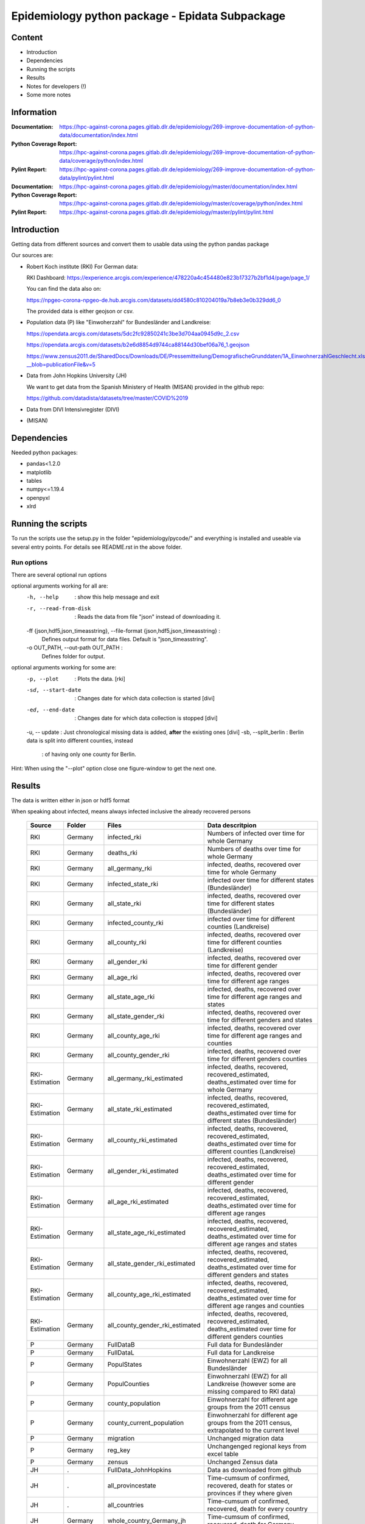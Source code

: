 .. _epidata_readme:

Epidemiology python package - Epidata Subpackage
================================================

Content
-------

- Introduction
- Dependencies
- Running the scripts
- Results
- Notes for developers (!)
- Some more notes

Information
-----------

:Documentation: https://hpc-against-corona.pages.gitlab.dlr.de/epidemiology/269-improve-documentation-of-python-data/documentation/index.html
:Python Coverage Report: https://hpc-against-corona.pages.gitlab.dlr.de/epidemiology/269-improve-documentation-of-python-data/coverage/python/index.html
:Pylint Report: https://hpc-against-corona.pages.gitlab.dlr.de/epidemiology/269-improve-documentation-of-python-data/pylint/pylint.html

:Documentation: https://hpc-against-corona.pages.gitlab.dlr.de/epidemiology/master/documentation/index.html
:Python Coverage Report: https://hpc-against-corona.pages.gitlab.dlr.de/epidemiology/master/coverage/python/index.html
:Pylint Report: https://hpc-against-corona.pages.gitlab.dlr.de/epidemiology/master/pylint/pylint.html


Introduction
------------

Getting data from different sources and convert them to usable data using the python pandas package

Our sources are:

- Robert Koch institute (RKI) For German data:

  RKI Dashboard: https://experience.arcgis.com/experience/478220a4c454480e823b17327b2bf1d4/page/page_1/

  You can find the data also on:

  https://npgeo-corona-npgeo-de.hub.arcgis.com/datasets/dd4580c810204019a7b8eb3e0b329dd6_0

  The provided data is either geojson or csv.

- Population data (P) like "Einwoherzahl" for Bundesländer and Landkreise:

  https://opendata.arcgis.com/datasets/5dc2fc92850241c3be3d704aa0945d9c_2.csv

  https://opendata.arcgis.com/datasets/b2e6d8854d9744ca88144d30bef06a76_1.geojson

  https://www.zensus2011.de/SharedDocs/Downloads/DE/Pressemitteilung/DemografischeGrunddaten/1A_EinwohnerzahlGeschlecht.xls?__blob=publicationFile&v=5

- Data from John Hopkins University (JH)

  We want to get data from the Spanish Ministery of Health (MISAN) provided in the github repo:

  https://github.com/datadista/datasets/tree/master/COVID%2019

- Data from DIVI Intensivregister (DIVI)

- (MISAN)

Dependencies
------------

Needed python packages:

- pandas<1.2.0
- matplotlib
- tables
- numpy<=1.19.4
- openpyxl
- xlrd

Running the scripts
-------------------

To run the scripts use the setup.py in the folder "epidemiology/pycode/" and everything is installed and useable via several entry points.
For details see README.rst in the above folder.


Run options
~~~~~~~~~~~

There are several optional run options

optional arguments working for all are:
  -h, --help            : show this help message and exit
  -r, --read-from-disk  : Reads the data from file "json" instead of downloading
                        it.
  -ff {json,hdf5,json_timeasstring}, --file-format {json,hdf5,json_timeasstring} :
                        Defines output format for data files. Default is
                        "json_timeasstring".
  -o OUT_PATH, --out-path OUT_PATH :
                        Defines folder for output.

optional arguments working for some are:
  -p, --plot                        : Plots the data. [rki]
  -sd, --start-date                 : Changes date for which data collection is started [divi]
  -ed, --end-date                   : Changes date for which data collection is stopped [divi]
  -u, -- update                     : Just chronological missing data is added, **after** the existing ones [divi]
  -sb, --split_berlin  : Berlin data is split into different counties, instead
                       : of having only one county for Berlin.

Hint:
When using the "--plot" option close one figure-window to get the next one.

Results
-------

The data is written either in json or hdf5 format

When speaking about infected, means always infected inclusive the already recovered persons


 ============== ==========  ================================== =================
 Source         Folder      Files                              Data descritpion
 ============== ==========  ================================== =================
 RKI            Germany     infected_rki                       Numbers of infected over time for whole Germany
 RKI            Germany     deaths_rki                         Numbers of deaths over time for whole Germany
 RKI            Germany     all_germany_rki                    infected, deaths, recovered over time for whole Germany
 RKI            Germany     infected_state_rki                 infected over time for different states (Bundesländer)
 RKI            Germany     all_state_rki                      infected, deaths, recovered over time for different states (Bundesländer)
 RKI            Germany     infected_county_rki                infected over time for different counties (Landkreise)
 RKI            Germany     all_county_rki                     infected, deaths, recovered over time for different counties (Landkreise)
 RKI            Germany     all_gender_rki                     infected, deaths, recovered over time for different gender
 RKI            Germany     all_age_rki                        infected, deaths, recovered over time for different age ranges
 RKI            Germany     all_state_age_rki                  infected, deaths, recovered over time for different age ranges and states
 RKI            Germany     all_state_gender_rki               infected, deaths, recovered over time for different genders and states
 RKI            Germany     all_county_age_rki                 infected, deaths, recovered over time for different age ranges and counties
 RKI            Germany     all_county_gender_rki              infected, deaths, recovered over time for different genders counties

 RKI-Estimation Germany     all_germany_rki_estimated          infected, deaths, recovered, recovered_estimated, deaths_estimated over time for whole Germany
 RKI-Estimation Germany     all_state_rki_estimated            infected, deaths, recovered, recovered_estimated, deaths_estimated over time for different states (Bundesländer)
 RKI-Estimation Germany     all_county_rki_estimated           infected, deaths, recovered, recovered_estimated, deaths_estimated over time for different counties (Landkreise)
 RKI-Estimation Germany     all_gender_rki_estimated           infected, deaths, recovered, recovered_estimated, deaths_estimated over time for different gender
 RKI-Estimation Germany     all_age_rki_estimated              infected, deaths, recovered, recovered_estimated, deaths_estimated over time for different age ranges
 RKI-Estimation Germany     all_state_age_rki_estimated        infected, deaths, recovered, recovered_estimated, deaths_estimated over time for different age ranges and states
 RKI-Estimation Germany     all_state_gender_rki_estimated     infected, deaths, recovered, recovered_estimated, deaths_estimated over time for different genders and states
 RKI-Estimation Germany     all_county_age_rki_estimated       infected, deaths, recovered, recovered_estimated, deaths_estimated over time for different age ranges and counties
 RKI-Estimation Germany     all_county_gender_rki_estimated    infected, deaths, recovered, recovered_estimated, deaths_estimated over time for different genders counties

 P              Germany     FullDataB                          Full data for Bundesländer
 P              Germany     FullDataL                          Full data for Landkreise
 P              Germany     PopulStates                        Einwohnerzahl (EWZ) for all Bundesländer
 P              Germany     PopulCounties                      Einwohnerzahl (EWZ) for all Landkreise (however some are missing compared to RKI data)
 P              Germany     county_population                  Einwohnerzahl for different age groups from the 2011 census
 P              Germany     county_current_population          Einwohnerzahl for different age groups from the 2011 census, extrapolated to the current level
 P              Germany     migration                          Unchanged migration data
 P              Germany     reg_key                            Unchangenged regional keys from excel table
 P              Germany     zensus                             Unchanged Zensus data

 JH             .           FullData_JohnHopkins               Data as downloaded from github
 JH             .           all_provincestate                  Time-cumsum of confirmed, recovered, death for states or provinces if they where given
 JH             .           all_countries                      Time-cumsum of confirmed, recovered, death for every country
 JH             Germany     whole_country_Germany_jh           Time-cumsum of confirmed, recovered, death for Germany
 JH             Spain       whole_country_Spain_jh             Time-cumsum of confirmed, recovered, death for Spain
 JH             France      whole_country_France_jh            Time-cumsum of confirmed, recovered, death for France
 JH             Italy       whole_country_Italy_jh             Time-cumsum of confirmed, recovered, death for Italy
 JH             SouthKorea  whole_country_SouthKorea_jh        Time-cumsum of confirmed, recovered, death for SouthKorea
 JH             China       whole_country_China_jh             Time-cumsum of confirmed, recovered, death for China
 JH             US          whole_country_US_jh                Time-cumsum of confirmed, recovered, death for US

 MISAN          Spain       spain_all_age                      ['Date', 'Age', 'Gender', 'Confirmed', 'Hospitalized', 'ICU', 'Deaths'] for different age ranges
 MISAN          Spain       spain_all_state                    ['Date', 'ID_State', 'State', 'Confirmed_total', 'Confirmed_PCR', 'Confirmed_AB', 'Hospitalized', 'ICU', 'Deaths', 'Recovered']

 DIVI           Germany     FullData_DIVI                      Full data as downloaded from archive with columns ['County', 'State', 'anzahl_meldebereiche', 'reporting_hospitals', 'occupied_ICU', 'free_ICU', 'ID_State', 'Date', 'ICU', 'ICU_ventilated', 'faelle_covid_aktuell_im_bundesland', 'ID_County']
 DIVI           Germany     county_divi                        ICU, ICU_ventilated over time for different counties (Landkreise) with columns ['County', 'ID_County', 'ICU', 'ICU_ventilated', 'Date']
 DIVI           Germany     state_divi                         ICU, ICU_ventilated over time for different states (Bundesländer) with columns ['Date', 'ICU', 'ICU_ventilated', 'ID_State', 'State']
 DIVI           Germany     germany_divi                       ICU, ICU_ventilated over time for whole Germany with columns ['Date', 'ICU', 'ICU_ventilated']
 ============== ==========  ================================== =================

Notes for developers
--------------------

If a new functionality shell be added please stick to the following instructions:

When you start creating a new script:

- have a look into getDataIntoPandasDataFrame.py there the main functionality which should be used is implemented.
   - loadCsv or loadGeoJson are used to read in data
   - use the dictionaries in defaultDict.py to rename the existing columns of you data
      - add new column names to one of the existing languages; english, german and spanish translation exists at the moment.
      - for non-english languages always use the EngEng dictionary as the key, thus we can easily change names with just changing one line.
      - in defaultDict.py a dictionary with id and state and county name, respectivly exists. Please use it.
- After renaming columns, you should not use the possibilities of pandas the access the column with dataframe.column but instead use
datafram[column] and use th dictionaries to define the column-name. Example: Altersgruppe2 = dd.GerEng['Altersgruppe2']; again in this way it is easier to change the column names.
- use check_dir of getDataIntoPandasDataFrame.py if you want to create a new folder to write data to
- use write_dataframe of getDataIntoPandasDataFrame.py to write the pandas dataframe to file.
- use doxygen like comments in code as
    - add description in the beginning of the file
        - ## Header
        - # @brief name descr
        - # longer description
    - add description in the beginning of every function directly after the definiton
        - start and end with """
        - add a short description to first line
        - afterwards add a longer description
        - # @param name of parameter
        - # @return type description

When you add a new script

- add a executable to the setup.py in "epidemiology/pycode/"
- add it to the cli_dict in getDataIntoPandasDataFrame.py
    - add a meaningfull key for the new script
    - as the value add a list in the form [comment to print when script is started, list of used parser arguments (optional)]
    - if more than the default parser should be added, add these parser to the  list of used parser
- add tests
- add an entry "executablename -h" to the .gitlab-ci.yml
- add it to getAll.py
- add generated data to cleanData

Adding a new parser:

- add default value to defaultDict in defaultDict.py
- add to cli_dict in getDataIntoPandasDataFrame.py which scripts use this parser
- add an if 'new parser' in what_list and add parser.add_argument()
- add an of if-loop to append arg_list

General
- Always add unittests
- Check test coverage report, if every new feature is covered.
- Check the pylint report just comments with "refactor" are allowed.

More detailed information can be found in the documentation of the different functions in

Some more notes
---------------

When speaking about infected, means always infected inclusive the already recovered persons

There are different columns of infected:

'Confirmed_PCR' means that these infected people were tested and confirmed to be infected by a PCR test
'Confirmed_AB' means that these infected people were tested and confirmed to be infected by an ANTIBODY test
'Confirmed_total' is the sum of the previous two
'Confirmed' if the differentiation between PCR and ANTIBODY is not made/known, only the column 'Confirmed' appears


For Spain:

IMPORTANT NOTE: ONLY USE THIS DATA WITH CARE, WE ARE WAITING FOR AN UPDATE TO CORRECT THE FOLLOWING PROBLEM:

#                                                                                                          #
#        DO NOT USE DATA FROM THE FOLLOWING REGIONS SINCE THE COLUMNS HOSPITALIZED AND ICU                 #
#        ARE NOT CORRECTLY SUMMED TO TOTAL NUMBERS ! THE SAME APPLIES TO ALL AGE DATA AT THE MOMENT !      #
#                                                                                                          #
#               HOSPITALIZED                                   ICU                                         #
#               Castilla La Mancha (until 2020-04-11)          Castilla La Mancha (hasta 2020-04-12)       #
#               Comunidad Valenciana (hasta 2020-04-08)        Castilla y León (hasta 2020-04-17)          #
#               Madrid (hasta 2020-04-26)                      Comunidad Valenciana (hasta 2020-04-08)     #
#               Castilla y León (hasta 2020-04-06)             Galicia (hasta 2020-04-29)                  #
#               Madrid (hasta 2020-04-26)                                                                  #

For DIVI:

For everyday there is one file, from which we extract the date.
However, in the beginning the data was different to the later ones.
For the first two dates, 24.4. and 25.4., there is no data for ICU_ventilated (faelle_covid_aktuell_beatmet).
For the 24.4. even has the ICU data only for each state (faelle_covid_aktuell_im_bundesland) but not for every county.
Thus, it is not yet considered in the summarized data for counties, states and whole Germany. (There are
zero entries for these dates).
Not every hospital is reporting the number of corona patients in intensive care units (ICU). The number of
reporting hospitals differs from day to day and is given in FullData_DIVI.
